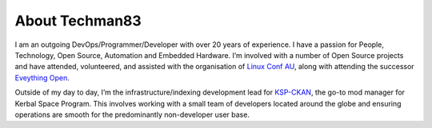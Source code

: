 About Techman83
===============

I am an outgoing DevOps/Programmer/Developer with over 20 years of experience. I have a passion for People, Technology, Open Source, Automation and Embedded Hardware. I’m involved with a number of Open Source projects and have attended, volunteered, and assisted with the organisation of `Linux Conf AU <https://linux.org.au/linux-conf-au>`_, along with attending the successor `Eveything Open <https://everythingopen.au/>`_.

Outside of my day to day, I’m the infrastructure/indexing development lead for `KSP-CKAN <https://github.com/KSP-CKAN/CKAN/wiki>`_, the go-to mod manager for Kerbal Space Program. This involves working with a small team of developers located around the globe and ensuring operations are smooth for the predominantly non-developer user base.

.. thumbnail:: /assets/me.webp
    :class: figure center
    :width: 400
